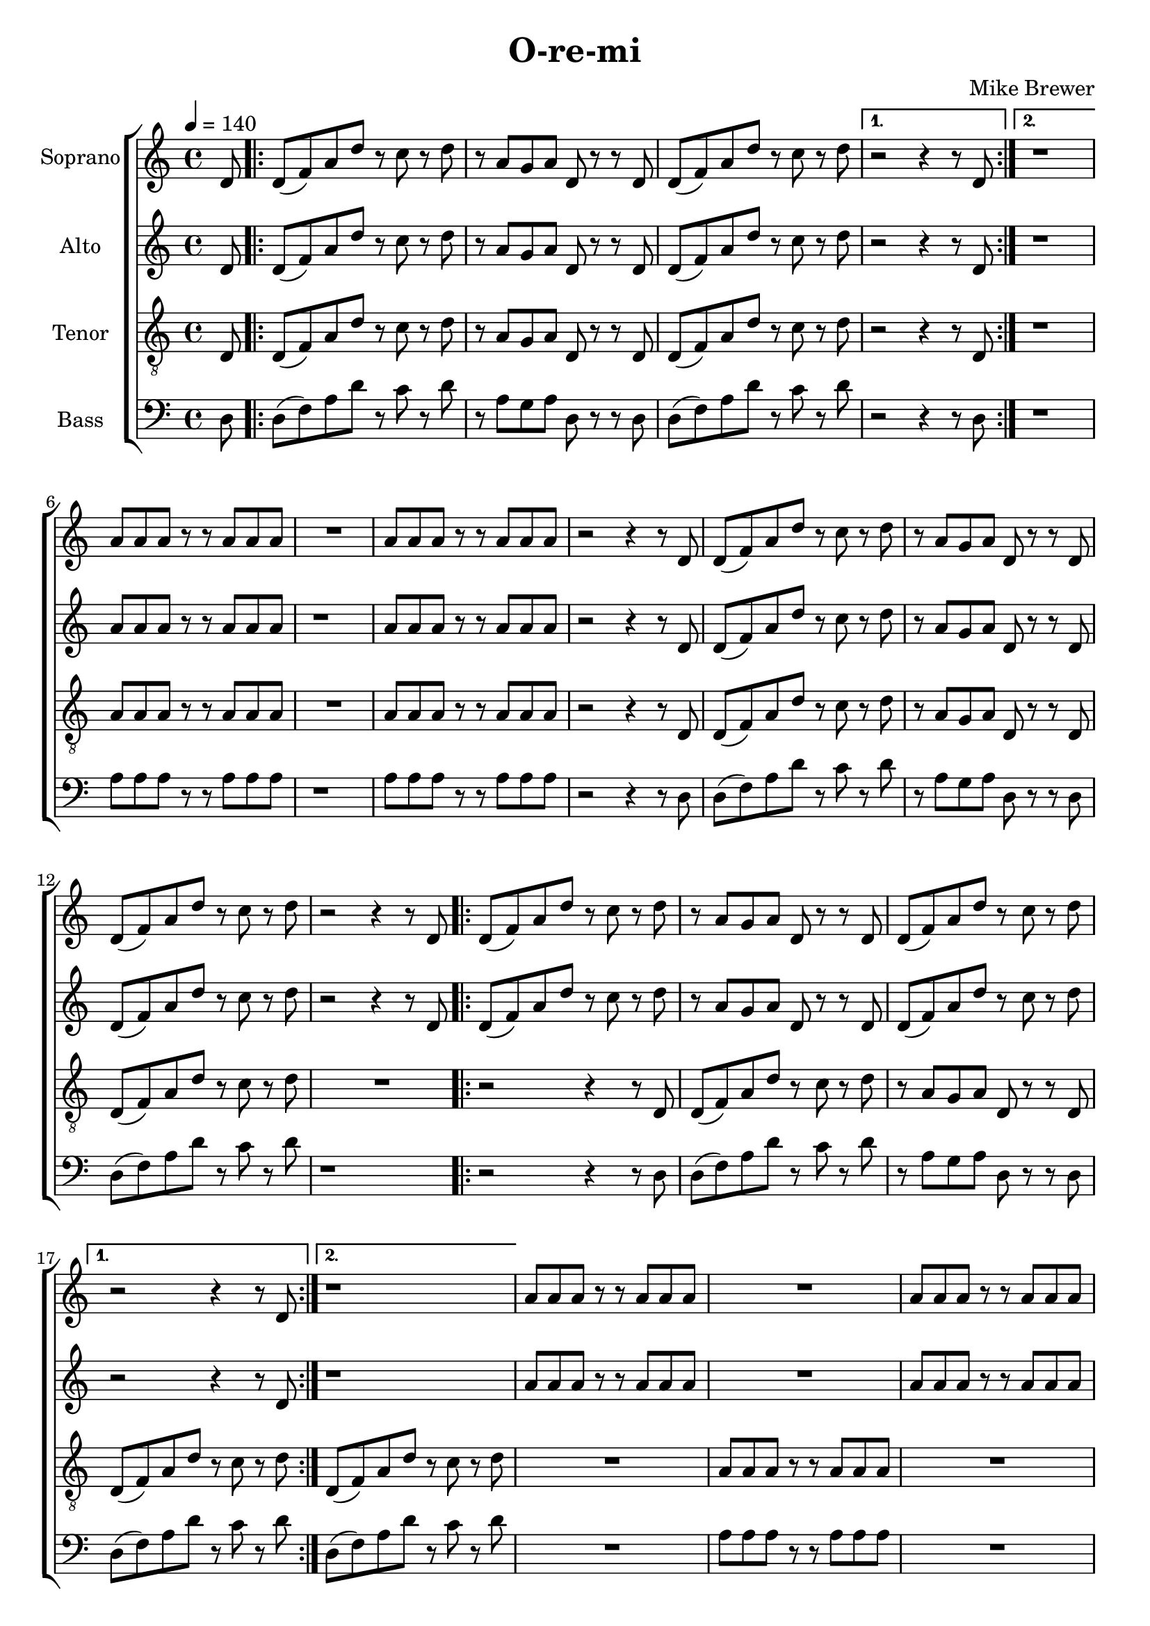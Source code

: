 \version "2.24.1"

\header{
  title = "O-re-mi"
  composer = "Mike Brewer"
}

global = {
  \key c \major
  \time 4/4
  \tempo 4 = 140
  \dynamicUp
  \set melismaBusyProperties = #'()
}

sopranonotes = \relative c' {
  \partial 8 d8 |
  \repeat volta 2 {
    d( f) a d r c r d |
    r a g a d, r r d |
    d( f) a d r c r d |
    \alternative{
      \volta 1 { r2 r4 r8 d, |}
      \volta 2 { r1 |}
    }
  }
  a'8 a a r r a a a |
  R1 |
  a8 a a r r a a a |
  r2 r4 r8 d, |
  d( f) a d r c r d |
  r a g a d, r r d |
  d( f) a d r c r d |
  r2 r4 r8 d, |
  \repeat volta 2 {
    d( f) a d r c r d |
    r a g a d, r r d |
    d( f) a d r c r d |
    \alternative{
      \volta 1 { r2 r4 r8 d, | }
      \volta 2 { r1 |}
    }
  }
  a'8 a a r r a a a |
  R1 |
  a8 a a r r a a a |
  r2 r4 r8 d, |
  d( f) a d r c r d |
  r a g a d, r r d |
  d( f) a d r c r d |
  r2 r4 r8 d, |
  d( f) a d r c r d |
  r a g a d, r r d |
  d( f) a d r c r d |
  r2 r4 r8 d, |
  d( f) a d r c r d |
  r a g a d, r r d |
  d( f) a d r c r d |
  R1 |
  a8 a a r r a a a |
  R1 |
  a8 a a r r a a a |
  r2 r4 r8 d, |
  d( f) a d r c r d |
  r a g a d, r r d |
  d( f) a d r c r d |
  R1 |
  r4 r8 d, d d d d |
  d d d d d d d d |
  \repeat volta 2 {
    d( f) a <f' d> r e r f |
    r a, g a d, r r d |
    d( f) a <f' d> r e r f |
    \alternative{
      \volta 1 { r2 r4 r8 d, | }
      \volta 2 { r1 |}
    }
  }
  \repeat unfold 8 { R1 | }
  f8 8 8 r r f8 8 8 |
  R1 |
  f8 8 8 r r f8 8 8 |
  R1 |
  <a f>8 8 8 r r <a f>8 8 8 |
  R1 |
  <a f>8 8 8 r r <a f>8 8 8 |
  R1 |
  <a f>8 8 8 r r <a f>8 8 8 |
  R1 |
  <a f>8 8 8 r r <a f>8 8 8 |
  r2 r4 r8 d, |
  d( f) a <f' d> r e r f |
  r a, g a d, r r d |
  d( f) a <f' d> r e r f |
}
sopranowords = \lyricmode {
}

altonotes = \relative c' {
  \partial 8 d8 |
  \repeat volta 2 {
    d( f) a d r c r d |
    r a g a d, r r d |
    d( f) a d r c r d |
    \alternative{
      \volta 1 { r2 r4 r8 d, |}
      \volta 2 { r1 |}
    }
  }
  a'8 a a r r a a a |
  r1 |
  a8 a a r r a a a |
  r2 r4 r8 d, |
  d( f) a d r c r d |
  r a g a d, r r d |
  d( f) a d r c r d |
  r2 r4 r8 d, |
  \repeat volta 2 {
    d( f) a d r c r d |
    r a g a d, r r d |
    d( f) a d r c r d |
    \alternative{
      \volta 1 { r2 r4 r8 d, | }
      \volta 2 { r1 |}
    }
  }
  a'8 a a r r a a a |
  R1 |
  a8 a a r r a a a |
  r2 r4 r8 d, |
  d( f) a d r c r d |
  r a g a d, r r d |
  d( f) a d r c r d |
  R1 |
  r2 r4 r8 d, |
  d( f) a d r c r d |
  r a g a d, r r d |
  d( f) a d r c r d |
  r2 r4 r8 d, |
  d( f) a d r c r d |
  r a g a d, r r d |
  d( f) a d r c r d |
  r1 |
  a8 a a r r a a a |
  r1 |
  a8 a a r r a a a |
  r2 r4 r8 d, |
  d( f) a d r c r d |
  r a g a d, r r d |
  d( f) a d r c r d |
  r2 r8 d, d d |
  d d d d d d d d |
  \repeat volta 2 {
    d( f) a <c a> r <b g> r <c a> |
    r a g a d, r r d |
    d( f) a <c a> r <b g> r <c a> |
    \alternative{
      \volta 1 { r2 r4 r8 d, | }
      \volta 2 { r1 |}
    }
  }
  \repeat unfold 4 { R1 | }
  e8 e e r r e e e |
  R1 |
  e8 e e r r e e e |
  R1 |
  e8 e e r r e e e |
  R1 |
  e8 e e r r e e e |
  R1 |
  e8 e e r r e e e |
  R1 |
  e8 e e r r e e e |
  R1 |
  e8 e e r r e e e |
  R1 |
  e8 e e r r e e e |
  r2 r4 r8 d |
  d( f) a <c a> r <b g> r <c a> |
  r a g a d, r r d |
  d( f) a <c a> r <b g> r <c a> |
}
altowords = \lyricmode {
  
}

tenornotes = \relative c {
  \clef "G_8"
  \partial 8 d8 |
  \repeat volta 2 {
    d( f) a d r c r d |
    r a g a d, r r d |
    d( f) a d r c r d |
    \alternative{
      \volta 1 { r2 r4 r8 d, | }
      \volta 2 { r1 |}
    }
  }
  a'8 a a r r a a a |
  R1 |
  a8 a a r r a a a |
  r2 r4 r8 d, |
  d( f) a d r c r d |
  r a g a d, r r d |
  d( f) a d r c r d |
  R1 |
  \repeat volta 2 {
    r2 r4 r8 d, |
    d( f) a d r c r d |
    r a g a d, r r d |
    \alternative{
      \volta 1 { d( f) a d r c r d | }
      \volta 2 { d,( f) a d r c r d | }
    }
  }
  R1 |
  a8 a a r r a a a |
  R1 |
  a8 a a r r a a a |
  r2 r4 r8 d, |
  d( f) a d r c r d |
  r a g a d, r r d |
  d( f) a d r c r d |
  %
  r4 r8 d, d( f) a d |
  r c r d r a g a |
  d, r r d d( f) a d |
  r c r d r2 |
  r4 r8 d, d( f) a d |
  r c r d r a g a |
  d, r r d d( f) a d |
  r c r d r2 |
  r2 a8 a a r |
  r a a a r2 |
  r2 a8 a a r |
  r a a a r2 |
  r4 r8 d, d( f) a d |
  r c r d r a g a |
  d, r r d d( f) a d |
  r c r d r2 |
  r2 r4 r8 a |
  8 8 8 8 8 8 8 8 |
  \repeat volta 2 {
    d,( f) a d r c r d |
    r a g a d, r r d |
    d( f) a d r c r d |
    \alternative{
      \volta 1 { r2 r4 r8 d, | }
      \volta 2 { r1 |}
    }
  }
  c'8 c c r r c c b |
  R1 |
  c8 c c r r c c b |
  R1 |
  c8 c c r r c c b |
  R1 |
  c8 c c r r c c b |
  R1 |
  c8 c c r r c c b |
  R1 |
  c8 c c r r c c b |
  R1 |
  c8 c c r r c c b |
  R1 |
  c8 c c r r c c b |
  R1 |
  c8 c c r r c c b |
  R1 |
  c8 c c r r c c b |
  r2 r4 r8 d, |
  d( f) a d r c r d |
  r a g a d, r r d |
  d( f) a d r c r d |
}
tenorwords = \lyricmode {
}

bassnotes = \relative c {
  \clef bass
  \partial 8 d8 |
  \repeat volta 2 {
    d( f) a d r c r d |
    r a g a d, r r d |
    d( f) a d r c r d |
    \alternative{
      \volta 1 { r2 r4 r8 d, | }
      \volta 2 { r1 |}
    }
  }
  a'8 a a r r a a a |
  r1 |
  a8 a a r r a a a |
  r2 r4 r8 d, |
  d( f) a d r c r d |
  r a g a d, r r d |
  d( f) a d r c r d |
  r1 |
  \repeat volta 2 {
    r2 r4 r8 d, |
    d( f) a d r c r d |
    r a g a d, r r d |
    \alternative{
      \volta 1 { d( f) a d r c r d | }
      \volta 2 { d,( f) a d r c r d | }
    }
  }
  R1 |
  a8 a a r r a a a |
  R1 |
  a8 a a r r a a a |
  r2 r4 r8 d, |
  d( f) a d r c r d |
  r a g a d, r r d |
  d( f) a d r c r d |
  R1 |
  r4 r8 d, d( f) a d |
  r c r d r a g a |
  d, r r d d( f) a d |
  r c r d r2 |
  r4 r8 d, d( f) a d |
  r c r d r a g a |
  d, r r d d( f) a d |
  r c r d r2 |
  r2 a8 a a r |
  r a a a r2 |
  r2 a8 a a r |
  r a a a r2 |
  r4 r8 d, d( f) a d |
  r c r d r a g a |
  d, r r d d( f) a d |
  r c r d r2 |
  r8 d, d d d d d d |
  \repeat volta 2 {
    d( f) a d, r e r d |
    r a' g a d, r r d |
    d( f) a d, r e r d |
    \alternative{
      \volta 1 { r2 r4 r8 d | }
      \volta 2 { r1 |}
    }
  }
  d8 d d r r d d g |
  R1 |
  d8 d d r r d d g |
  R1 |
  d8 d d r r d d g |
  R1 |
  d8 d d r r d d g |
  R1 |
  d8 d d r r d d g |
  R1 |
  d8 d d r r d d g |
  R1 |
  d8 d d r r d d g |
  R1 |
  d8 d d r r d d g |
  R1 |
  d8 d d r r d d g |
  R1 |
  d8 d d r r d d g |
  r2 r4 r8 d |
  d( f) a d, r e r d |
  r a' g a d, r r d |
  d( f) a d, r e r d |
}

basswords = \lyricmode {
}


sopranscore = \new Staff <<
  \set Staff.vocalName = "Soprano"
  \new Voice = "soprano" {\global \sopranonotes}
  \new Lyrics \lyricsto soprano \sopranowords
>>

altoscore = \new Staff <<
  \set Staff.vocalName = "Alto"
  \new Voice = "alto" {\global \altonotes}
  \new Lyrics \lyricsto alto \altowords
>>

tenorscore = \new Staff <<
  \set Staff.vocalName = "Tenor"
  \new Voice = "tenor" {\global \tenornotes}
  \new Lyrics \lyricsto tenor \tenorwords
>>

bassscore = \new Staff <<
  \set Staff.vocalName = "Bass"
  \new Voice = "bass" {\global \bassnotes}
  \new Lyrics \lyricsto bass \basswords
>>

allscores = \score {
  \new ChoirStaff <<
    \sopranscore
    \altoscore
    \tenorscore
    \bassscore
  >>
}

allscoresunfold = \score { \unfoldRepeats{
  \new ChoirStaff <<
    \sopranscore
    \altoscore
    \tenorscore
    \bassscore
  >>
}
}

\book {
  \score {
    \allscores
    \layout {}
  }
}

\book {
  \bookOutputSuffix "all"
  \score {
    \allscoresunfold
    \midi{}
  }
}
\book {
  \bookOutputSuffix "sopran"
  \score {
    \unfoldRepeats{\sopranscore}
    \midi {}
  }
}
\book {
  \bookOutputSuffix "alto"
  \score {
    \unfoldRepeats{\altoscore}
    \midi {}
  }
}
\book {
  \bookOutputSuffix "tenor"
  \score {
    \unfoldRepeats{\tenorscore}
    \midi {}
  }
}
\book {
  \bookOutputSuffix "bass"
  \score {
    \unfoldRepeats{\bassscore}
    \midi {}
  }
}